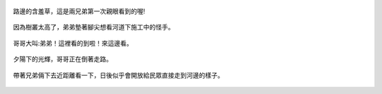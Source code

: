 .. title: 今日Photo Diary - 2013/06/16 (一)
.. slug: 20130616a
.. date: 20130721 22:43:46
.. tags: 生活紀錄
.. link: 
.. description: Created at 20130721 22:30:34
.. ===================================Metadata↑================================================
.. 記得加tags: 人生省思,流浪動物,生活日記,學習與閱讀,英文,mathjax,自由的程式人生,書寫人生,理財
.. 記得加slug(無副檔名)，會以slug內容作為檔名(html檔)，同時將對應的內容放到對應的標籤裡。
.. ===================================文章起始↓================================================
.. <body>

.. figure:: ../../../arch_2013/files_2013/Photo_Diary/20130616/800/800_01_P1370271_4455514-03.jpg
   :target: ../../../arch_2013/files_2013/Photo_Diary/20130616/800/800_01_P1370271_4455514-03.jpg
   :align: center

   路邊的含羞草，這是兩兄弟第一次親眼看到的喔!

.. TEASER_END


.. figure:: ../../../arch_2013/files_2013/Photo_Diary/20130616/800/800_02_P1370311_4455514-03.jpg
   :target: ../../../arch_2013/files_2013/Photo_Diary/20130616/800/800_02_P1370311_4455514-03.jpg
   :align: center

   因為樹叢太高了，弟弟墊著腳尖想看河道下施工中的怪手。


.. figure:: ../../../arch_2013/files_2013/Photo_Diary/20130616/800/800_03_P1370312_4455514-03.jpg
   :target: ../../../arch_2013/files_2013/Photo_Diary/20130616/800/800_03_P1370312_4455514-03.jpg
   :align: center

   哥哥大叫:弟弟！這裡看的到啦！來這邊看。


.. figure:: ../../../arch_2013/files_2013/Photo_Diary/20130616/800/800_04_P1370286_4455514-03.jpg
   :target: ../../../arch_2013/files_2013/Photo_Diary/20130616/800/800_04_P1370286_4455514-03.jpg
   :align: center

   夕陽下的光輝，哥哥正在倒著走路。


.. figure:: ../../../arch_2013/files_2013/Photo_Diary/20130616/800/800_05_P1370275_4455514-03.jpg
   :target: ../../../arch_2013/files_2013/Photo_Diary/20130616/800/800_05_P1370275_4455514-03.jpg
   :align: center

   帶著兄弟倆下去近距離看一下，日後似乎會開放給民眾直接走到河邊的樣子。


.. </body>
.. <url>



.. </url>
.. <footnote>



.. </footnote>
.. <citation>



.. </citation>
.. ===================================文章結束↑/語法備忘錄↓====================================
.. 格式1: 粗體(**字串**)  斜體(*字串*)  大字(\ :big:`字串`\ )  小字(\ :small:`字串`\ )
.. 格式2: 上標(\ :sup:`字串`\ )  下標(\ :sub:`字串`\ )  ``去除格式字串``
.. 項目: #. (換行) #.　或是a. (換行) #. 或是I(i). 換行 #.  或是*. -. +. 子項目前面要多空一格
.. 插入teaser分頁: .. TEASER_END
.. 插入latex數學: 段落裡加入\ :math:`latex數學`\ 語法，或獨立行.. math:: (換行) Latex數學
.. 插入figure: .. figure:: 路徑(換):width: 寬度(換):align: left(換):target: 路徑(空行對齊)圖標
.. 插入slides: .. slides:: (空一行) 圖擋路徑1 (換行) 圖擋路徑2 ... (空一行)
.. 插入youtube: ..youtube:: 影片的hash string
.. 插入url: 段落裡加入\ `連結字串`_\  URL區加上對應的.. _連結字串: 網址 (儘量用這個)
.. 插入直接url: \ `連結字串` <網址或路徑>`_ \    (包含< >)
.. 插入footnote: 段落裡加入\ [#]_\ 註腳    註腳區加上對應順序排列.. [#] 註腳內容
.. 插入citation: 段落裡加入\ [引用字串]_\ 名字字串  引用區加上.. [引用字串] 引用內容
.. 插入sidebar: ..sidebar:: (空一行) 內容
.. 插入contents: ..contents:: (換行) :depth: 目錄深入第幾層
.. 插入原始文字區塊: 在段落尾端使用:: (空一行) 內容 (空一行)
.. 插入本機的程式碼: ..listing:: 放在listings目錄裡的程式碼檔名 (讓原始碼跟隨網站) 
.. 插入特定原始碼: ..code::python (或cpp) (換行) :number-lines: (把程式碼行數列出)
.. 插入gist: ..gist:: gist編號 (要先到github的gist裡貼上程式代碼) 
.. ============================================================================================
